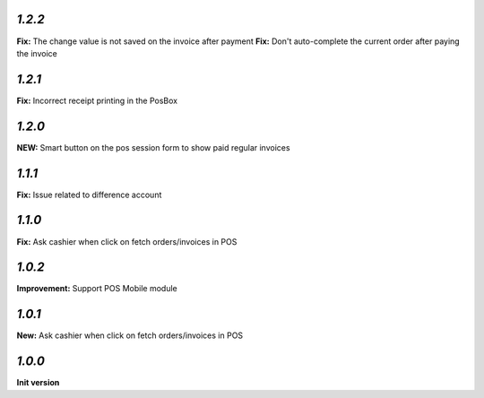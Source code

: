`1.2.2`
-------

**Fix:** The change value is not saved on the invoice after payment
**Fix:** Don't auto-complete the current order after paying the invoice

`1.2.1`
-------

**Fix:** Incorrect receipt printing in the PosBox

`1.2.0`
-------

**NEW:** Smart button on the pos session form to show paid regular invoices

`1.1.1`
-------

**Fix:** Issue related to difference account

`1.1.0`
-------
**Fix:** Ask cashier when click on fetch orders/invoices in POS

`1.0.2`
-------

**Improvement:** Support POS Mobile module

`1.0.1`
-------

**New:** Ask cashier when click on fetch orders/invoices in POS

`1.0.0`
-------

**Init version**
